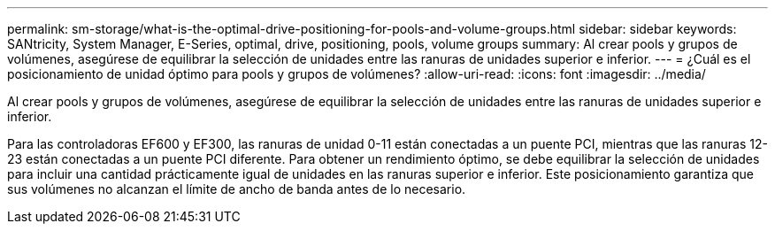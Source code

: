 ---
permalink: sm-storage/what-is-the-optimal-drive-positioning-for-pools-and-volume-groups.html 
sidebar: sidebar 
keywords: SANtricity, System Manager, E-Series, optimal, drive, positioning, pools, volume groups 
summary: Al crear pools y grupos de volúmenes, asegúrese de equilibrar la selección de unidades entre las ranuras de unidades superior e inferior. 
---
= ¿Cuál es el posicionamiento de unidad óptimo para pools y grupos de volúmenes?
:allow-uri-read: 
:icons: font
:imagesdir: ../media/


[role="lead"]
Al crear pools y grupos de volúmenes, asegúrese de equilibrar la selección de unidades entre las ranuras de unidades superior e inferior.

Para las controladoras EF600 y EF300, las ranuras de unidad 0-11 están conectadas a un puente PCI, mientras que las ranuras 12-23 están conectadas a un puente PCI diferente. Para obtener un rendimiento óptimo, se debe equilibrar la selección de unidades para incluir una cantidad prácticamente igual de unidades en las ranuras superior e inferior. Este posicionamiento garantiza que sus volúmenes no alcanzan el límite de ancho de banda antes de lo necesario.
